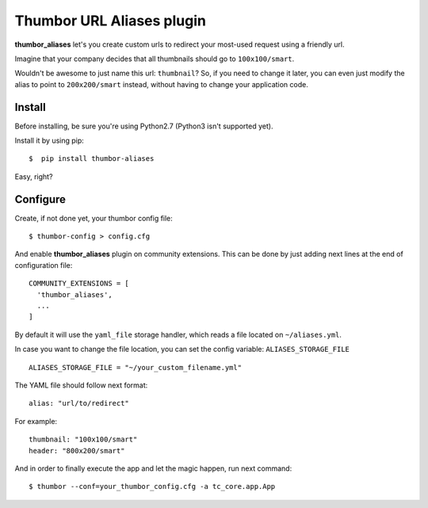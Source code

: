 
Thumbor URL Aliases plugin
==========================
.. image:: https://travis-ci.org/bluekiri/thumbor-aliases.svg?branch=master
**thumbor_aliases** let's you create custom urls to redirect your most-used request
using a friendly url.

Imagine that your company decides that all thumbnails should go to ``100x100/smart``.

Wouldn't be awesome to just name this url: ``thumbnail``? So, if you need to change
it later, you can even just modify the alias to point to ``200x200/smart`` instead,
without having to change your application code.


Install
^^^^^^^^^^
Before installing, be sure you're using Python2.7 (Python3 isn't supported yet).

Install it by using pip::

  $  pip install thumbor-aliases
 
Easy, right?

Configure
^^^^^^^^^
Create, if not done yet, your thumbor config file::

  $ thumbor-config > config.cfg
  
And enable **thumbor_aliases** plugin on community extensions. This can be done by
just adding next lines at the end of configuration file::

  COMMUNITY_EXTENSIONS = [
    'thumbor_aliases',
    ...
  ]

By default it will use the ``yaml_file`` storage handler, which reads a file located on ``~/aliases.yml``.

In case you want to change the file location, you can set the config variable: ``ALIASES_STORAGE_FILE`` ::

  ALIASES_STORAGE_FILE = "~/your_custom_filename.yml"
  
The YAML file should follow next format::

  alias: "url/to/redirect"
  
For example::

  thumbnail: "100x100/smart"
  header: "800x200/smart"
  
And in order to finally execute the app and let the magic happen, run next command::

  $ thumbor --conf=your_thumbor_config.cfg -a tc_core.app.App
